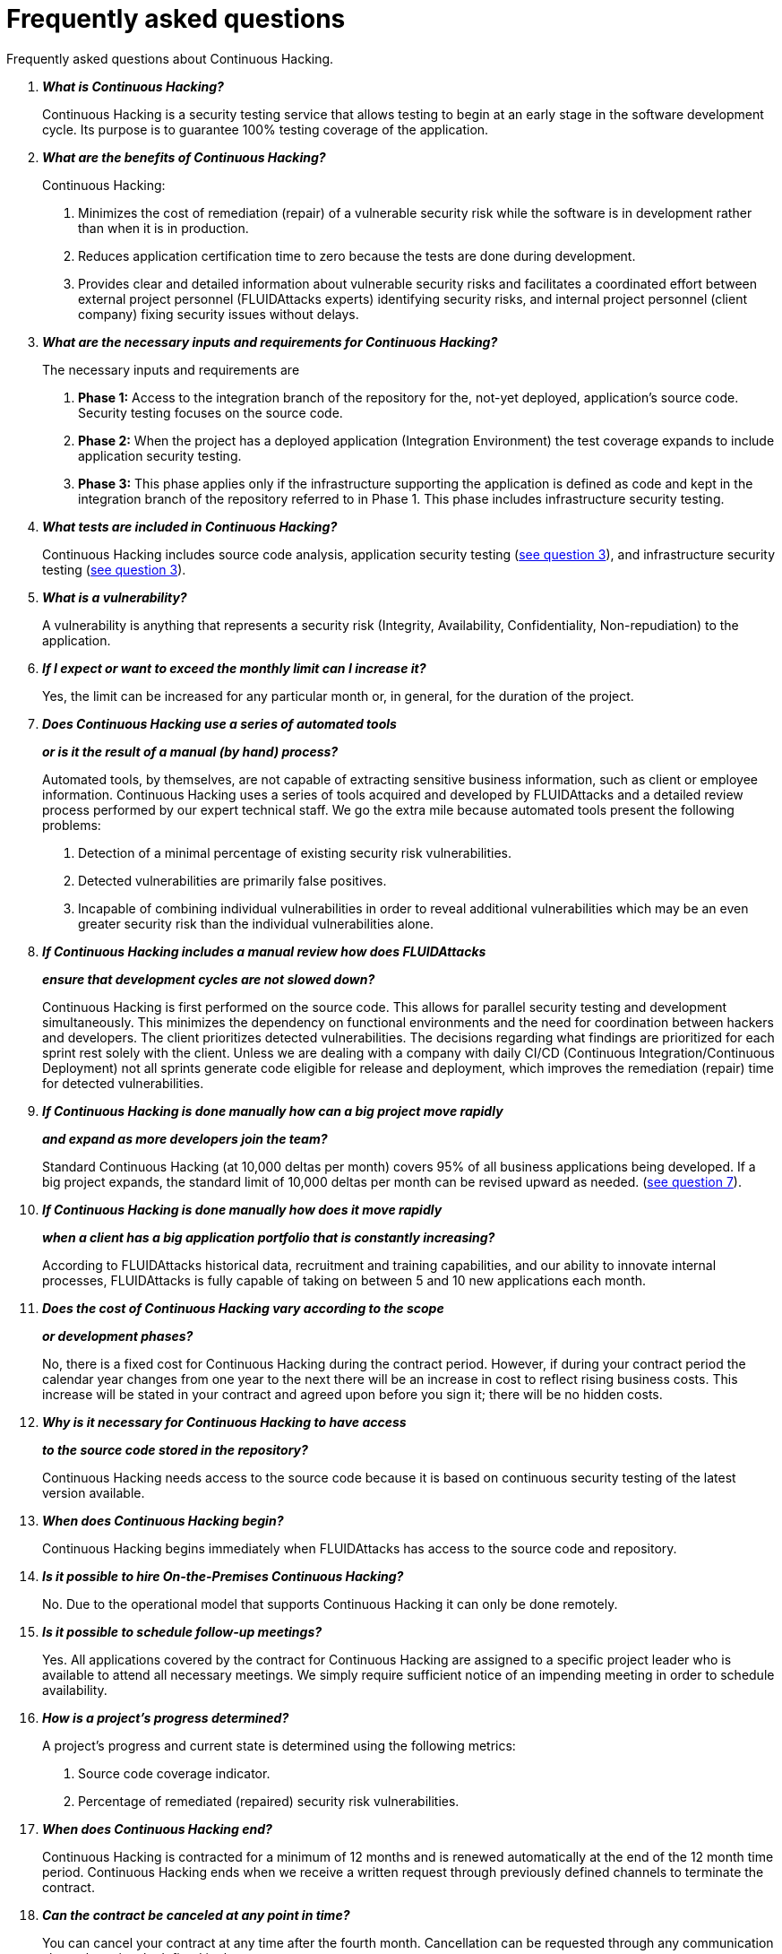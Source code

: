 :slug: services/faq/
:category: services
:description: Our Continuous Hacking service aims to detect and report all the vulnerabilities in your application as soon as possible. In this page we present a recompilation of questions and answers that help understand the Continuous Hacking service and how it can benefit an organization.
:keywords: FLUIDAttacks, Services, Continuos Hacking, Ethical Hacking, FAQ, Questions.
:translate: servicios/faq/

= Frequently asked questions

Frequently asked questions about Continuous Hacking.

[qanda]
*What is Continuous Hacking?*::
  Continuous Hacking is a security testing service
  that allows testing to begin at an early stage
  in the software development cycle.
  Its purpose is to guarantee +100%+ testing coverage of the application.


*What are the benefits of Continuous Hacking?*::
  Continuous Hacking:
  . Minimizes the cost of remediation (repair) of a vulnerable security risk
  while the software is in development rather than when it is in production.

  . Reduces application certification time to zero
  because the tests are done during development.

  . Provides clear and detailed information about vulnerable security risks
  and facilitates a coordinated effort between external project personnel
  (+FLUIDAttacks+ experts) identifying security risks,
  and internal project personnel (client company)
  fixing security issues without delays.

*What are the necessary inputs and requirements for Continuous Hacking?*::
  The necessary inputs and requirements are

  . *Phase 1:* Access to the integration branch of the repository
  for the, not-yet deployed, application’s source code.
  Security testing focuses on the source code.

  . *Phase 2:* When the project has a deployed application
  (Integration Environment) the test coverage expands
  to include application security testing.

  . *Phase 3:* This phase applies only if the infrastructure
  supporting the application is defined as code and kept
  in the integration branch of the repository referred to in Phase 1.
  This phase includes infrastructure security testing.

*What tests are included in Continuous Hacking?*::
  Continuous Hacking includes source code analysis,
  application security testing (<<q3,see question 3>>),
  and infrastructure security testing (<<q3,see question 3>>).

*What is a vulnerability?*::
  A vulnerability is anything that represents a security risk
  (Integrity, Availability, Confidentiality, Non-repudiation)
  to the application.

*If I expect or want to exceed the monthly limit can I increase it?*::
  Yes, the limit can be increased for any particular month or,
  in general, for the duration of the project.

*Does Continuous Hacking use a series of automated tools*::
*or is it the result of a manual (by hand) process?*::
  Automated tools, by themselves,
  are not capable of extracting sensitive business information,
  such as client or employee information.
  Continuous Hacking uses a series of tools
  acquired and developed by +FLUIDAttacks+ and a detailed review process
  performed by our expert technical staff.
  We go the extra mile because automated tools present the following problems:

  . Detection of a minimal percentage
  of existing security risk vulnerabilities.

  . Detected vulnerabilities are primarily false positives.

  . Incapable of combining individual vulnerabilities
  in order to reveal additional vulnerabilities
  which may be an even greater security risk
  than the individual vulnerabilities alone.

*If Continuous Hacking includes a manual review how does FLUIDAttacks*::
*ensure that development cycles are not slowed down?*::
  Continuous Hacking is first performed on the source code.
  This allows for parallel security testing and development simultaneously.
  This minimizes the dependency on functional environments
  and the need for coordination between hackers and developers.
  The client prioritizes detected vulnerabilities.
  The decisions regarding what findings are prioritized for each sprint
  rest solely with the client.
  Unless we are dealing with a company with daily +CI/CD+
  (Continuous Integration/Continuous Deployment)
  not all sprints generate code eligible for release and deployment,
  which improves the remediation (repair) time for detected vulnerabilities.

*If Continuous Hacking is done manually how can a big project move rapidly*::
*and expand as more developers join the team?*::
  Standard Continuous Hacking (at +10,000+ deltas per month)
  covers +95%+ of all business applications being developed.
  If a big project expands, the standard limit of +10,000+ deltas per month
  can be revised upward as needed. (<<q7, see question 7>>).

*If Continuous Hacking is done manually how does it move rapidly*::
*when a client has a big application portfolio that is constantly increasing?*::
  According to +FLUIDAttacks+ historical data,
  recruitment and training capabilities,
  and our ability to innovate internal processes,
  +FLUIDAttacks+ is fully capable of taking on
  between +5+ and +10+ new applications each month.

*Does the cost of Continuous Hacking vary according to the scope*::
*or development phases?*::
  No, there is a fixed cost for Continuous Hacking during the contract period.
  However, if during your contract period the calendar year changes
  from one year to the next there will be an increase in cost
  to reflect rising business costs.
  This increase will be stated in your contract
  and agreed upon before you sign it; there will be no hidden costs.

*Why is it necessary for Continuous Hacking to have access*::
*to the source code stored in the repository?*::
  Continuous Hacking needs access to the source code
  because it is based on continuous security testing
  of the latest version available.

*When does Continuous Hacking begin?*::
  Continuous Hacking begins immediately when +FLUIDAttacks+
  has access to the source code and repository.

*Is it possible to hire On-the-Premises Continuous Hacking?*::
  No. Due to the operational model that supports Continuous Hacking
  it can only be done remotely.

*Is it possible to schedule follow-up meetings?*::
  Yes. All applications covered by the contract for Continuous Hacking
  are assigned to a specific project leader who is available
  to attend all necessary meetings.
  We simply require sufficient notice of an impending meeting
  in order to schedule availability.

*How is a project’s progress determined?*::
  A project’s progress and current state is determined
  using the following metrics:
  . Source code coverage indicator.
  . Percentage of remediated (repaired) security risk vulnerabilities.

*When does Continuous Hacking end?*::
  Continuous Hacking is contracted for a minimum of +12+ months
  and is renewed automatically at the end of the +12+ month time period.
  Continuous Hacking ends when we receive a written request
  through previously defined channels to terminate the contract.

*Can the contract be canceled at any point in time?*::
  You can cancel your contract at any time after the fourth month.
  Cancellation can be requested through any communication channel
  previously defined in the contract.

*When the coverage of my application reaches 100% is Continuous Hacking*::
*suspended until new code is added to the repository?*::
  No. Even if +100%+ of coverage is reached,
  we continue checking already tested source code to identify
  any possible false negatives,
  including components developed by third parties in our tests.

*How is the severity and criticality of the vulnerability calculated?*::
  +FLUIDAttacks+ uses the link:https://www.first.org/cvss/[CVSS]
  (Common Vulnerability Scoring System),
  an international standard using a “standardized framework used
  to rate the severity of security vulnerabilities in software.”
  It gives us a quantitative measure ranging from +0+ to +10+,
  +0+ being the lowest level of risk and +10+ the highest
  and most critical level of risk based on the qualitative characteristics
  of a vulnerability.

*How do I get information about the vulnerabilities found in my application?*::
  Continuous Hacking has an interactive reporting platform
  called link:../../products/integrates/[Integrates].
  Integrates gives all project stakeholders access
  to details concerning vulnerabilities reported by +FLUIDAttacks+.

*What types of reports does Continuous Hacking generate?*::
  Continuous Hacking generates and delivers,
  through link:../../products/integrates/[Integrates],
  a technical report available in +Excel+ and/or +PDF+ format
  during the execution of the project contract.
  Once the project ends, Integrates delivers a presentation
  and an executive report also in +PDF+ format.

*What happens after FLUIDAttacks reports a vulnerability?*::
  Once +FLUIDAttacks+ reports a vulnerability,
  the main objective, for developers, is to eliminate it.
  Through Integrates a client company’s developers can also access
  first-hand detailed information regarding a vulnerability
  in order to plan and execute corrective measures
  to remove it from the application.

*How does FLUIDAttacks know a vulnerability*::
*has been eliminated or remediated?*::
  Through link:../../products/integrates/[Integrates]
  any user with access to the project can request verification
  of a remediated vulnerability.
  A request for verification that a remediated vulnerability
  no longer poses a risk must be accompanied by notification from you
  that the planned remediation has been executed.
  Then +FLUIDAttacks+ performs a closing verification
  to confirm the effectiveness of the remediation.
  Results of the closing verification are then forwarded
  to the project team by email.

*How many closing verifications are included in Continuous Hacking?*::
  Continuous Hacking offers unlimited closing verifications.

*Why do I need to notify FLUIDAttacks that a remediation has been executed*::
*if you already have access to the source code repositories?*::
  One of Continuous Hacking’s objectives
  is to maintain clear and effortless communication
  between all project members.
  This is accomplished when you notify +FLUIDAttacks+
  because the message goes through Integrates and by doing so,
  the entire project team is notified.

*What happens if I do not consider something a vulnerability?*::
  Within link:../../products/integrates/[Integrates] there is a comment section.
  A client company can post its reasons
  for believing a vulnerability finding is not valid.
  Then, +FLUIDAttacks+ experts and all other project members
  can interface and discuss the relative merits of the vulnerability finding
  and the validity of it as a security risk,
  and a final determination can be made.

*Do all reported vulnerabilities have to be remediated?*::
  No. However, this decision is made entirely by the client,
  not by +FLUIDAttacks+, and the client assumes all responsibility
  for possible negative impacts of non-remediation.
  In link:../../products/integrates/[Integrates], under the treatment option,
  a client company indicates whether it will remediate
  or assume responsibility for an identified vulnerability.

*If a client decides not to remediate a vulnerability, thus assuming*::
*responsibility for it, is it excluded from the reports and Integrates?*::
  No. Reports and Integrates include information regarding all vulnerabilities,
  along with whether vulnerabilities were remediated or not.
  Your report and Integrates will include
  all the information with nothing excluded.

*If the application is stored along multiple repositories,*::
*can they all be tested?*::
  Yes, with one condition.
  The code must be stored on the same branch in each repository.
  For example: If it is agreed that all tests
  will be performed on the +QA+ branch,
  then this same branch must be present in all of the repositories
  included for Continuous Hacking.

*If I have code that was developed a long time ago,*::
*is it possible to still hire Continuous Hacking?*::
  Yes, it is still possible to use Continuous Hacking.
  There are two possible options available:

  . A Health Check can be performed testing all existing code.
  Then, Continuous Hacking is executed as usual
  within the defined scope (<<q11,see question 11>>).
  This option is better suited for applications under development.

  . Start with the standard limits (<<q10,see question 10>>)
  increasing the coverage on a monthly basis until +100%+ is reached.
  This option is better suited for applications no longer in development.

*Do the repositories need to be in a specific version control system?*::
  Continuous Hacking is based on using +GIT+ for version control.
  Therefore, +GIT+ is necessary for Continuous Hacking.

*Does FLUIDAttacks keep or store information*::
*regarding the vulnerabilities found?*::
  Information is only kept for the duration of the Continuous Hacking contract.
  Once the contract has ended, information is kept for +7+ business days
  and then deleted from all +FLUIDAttacks+ information systems.

*Does Continuous Hacking require any development methodology?*::
  No. Continuous Hacking is independent
  of the client’s development methodology.
  Continuous Hacking test results become a planning tool
  in future development cycles.
  They do not prevent the continuation of development.

*Will FLUIDAttacks periodically do presentations via teleconferencing?*::
*How do I set one up?*::
  Yes. +FLUIDAttacks+ can schedule periodic presentations via teleconferencing.
  To set up a teleconference presentation you will need to provide us
  with the emails of attendees, and +3+ optional time periods
  of +1+ hour duration for the teleconference.
  We will then notify you of the best time for the teleconference
  based on your availability and ours.
  And, we will send emails to your list of attendees
  inviting their participation.

*Does the development of the test in the continuous model*::
*depends on the type of repository where the code is stored?*::
 No, the client can use the repository he deems appropriate.
 +FLUIDAttacks+ only requires the access to the integration branch
 and its respective environment.

*Are property rights lost if FLUIDAttacks reviews the source code?*::
 No, allowing to review a creation or work as it is a code to a third party
 does not grant any rights over it.

*Does FLUIDAttacks have a tool that allows automation*::
*over the closing tests in the found vulnerabilities?*::
 Yes, +FLUIDAttacks+ has link:../../products/asserts/[Asserts],
 an engine that allows to automate security checks
 once they have been found in an exploratory phase.
 link:../../productos/asserts/[Asserts] operates directly in the +JOB+
 of continuous integration and has the ability to break the +build+
 sent by the programmer in case of breach of security requirements.
 link:../../productos/asserts/[Asserts] runs on any continuous integration platforms
 that support dockers like +JOB+,
 for example: +VSTS+, +GitLab+, +Jenkins+.

*Is Continuous Hacking focused only over source code?*::
*It is possible to include the infrastructure associated with the app?*::
 +FLUIDAttacks+ has evolved the Continuous Hacking model
 and infrastructure now can be included within the Target of Evaluation (+TOE+).
 This include the ports and the inputs of the application.
 In fact, in this evolution,
 you can subscribe a technological infrastructure (ports)
 or an application under the Continuous Hacking model.

*Where does Integrates run?*::
 The platform link:../../products/integrates/[Integrates] runs in the cloud.

*Does FLUIDAttacks manages the access credentials to Integrates?*::
 No, we use the concept of federated authentication,
 that is, both +Google+ and +Azure+ (+Microsoft 360+)
 are the ones who actually validate your credentials.

*Is it possible to activate double authentication token?*
 Yes, it is possible. In fact we recommend to activate
 double token authentication to increase the security level of your credentials
 in order to avoid unauthorised access by third parties over your information.
 This feature is enabled from +Gmail+ or +Azure+ depending on your case.

*What procedure has FLUIDAttacks to catch up with the revision*::
*of the existing code before starting the test?*::
 +FLUIDAttacks+ recommends that both the development of the application
 and the security tests start at the same time.
 However, this does not always happen.
 To do this, we have an activity called link:../continuous-hacking/#healthcheck[+HealthCheck+]
 that allows to catch up the security inspections
 when the development has begun earlier.
